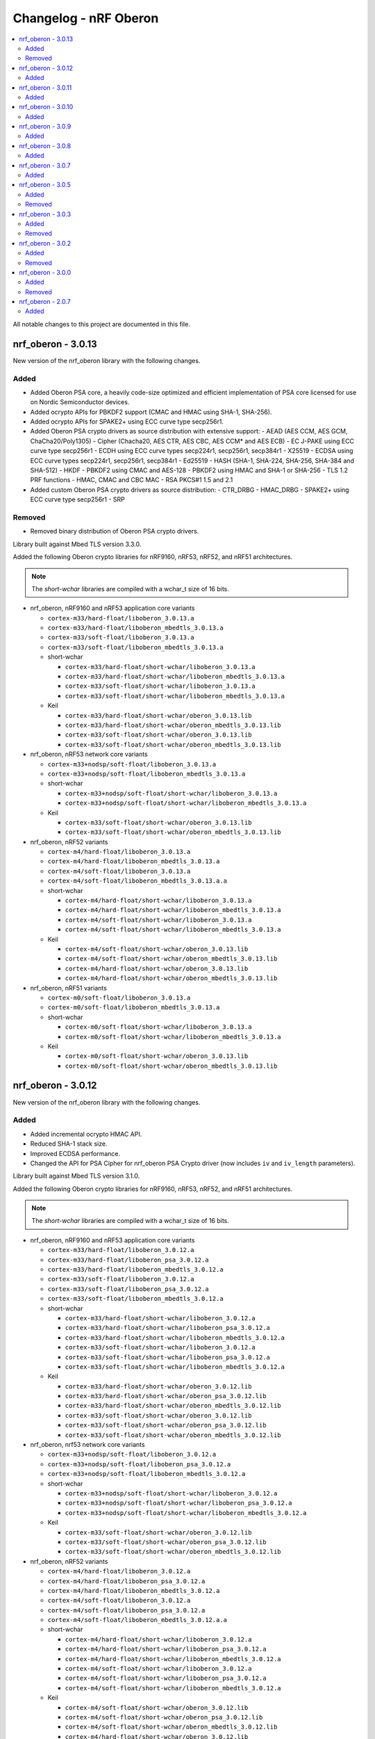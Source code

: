 .. _crypto_changelog_oberon:

Changelog - nRF Oberon
######################

.. contents::
   :local:
   :depth: 2

All notable changes to this project are documented in this file.

nrf_oberon - 3.0.13
*******************

New version of the nrf_oberon library with the following changes.

Added
=====

* Added Oberon PSA core, a heavily code-size optimized and efficient implementation of PSA core licensed for use on Nordic Semiconductor devices.
* Added ocrypto APIs for PBKDF2 support (CMAC and HMAC using SHA-1, SHA-256).
* Added ocrypto APIs for SPAKE2+ using ECC curve type secp256r1.
* Added Oberon PSA crypto drivers as source distribution with extensive support:
  - AEAD (AES CCM, AES GCM, ChaCha20/Poly1305)
  - Cipher (Chacha20, AES CTR, AES CBC, AES CCM* and AES ECB)
  - EC J-PAKE using ECC curve type secp256r1
  - ECDH using ECC curve types secp224r1, secp256r1, secp384r1
  - X25519
  - ECDSA using ECC curve types secp224r1, secp256r1, secp384r1
  - Ed25519
  - HASH (SHA-1, SHA-224, SHA-256, SHA-384 and SHA-512)
  - HKDF
  - PBKDF2 using CMAC and AES-128
  - PBKDF2 using HMAC and SHA-1 or SHA-256
  - TLS 1.2 PRF functions
  - HMAC, CMAC and CBC MAC
  - RSA PKCS#1 1.5 and 2.1
* Added custom Oberon PSA crypto drivers as source distribution:
  - CTR_DRBG
  - HMAC_DRBG
  - SPAKE2+ using ECC curve type secp256r1
  - SRP

Removed
=======

* Removed binary distribution of Oberon PSA crypto drivers.

Library built against Mbed TLS version 3.3.0.

Added the following Oberon crypto libraries for nRF9160, nRF53, nRF52, and nRF51 architectures.

.. note::
   The *short-wchar* libraries are compiled with a wchar_t size of 16 bits.

* nrf_oberon, nRF9160 and nRF53 application core variants

  * ``cortex-m33/hard-float/liboberon_3.0.13.a``
  * ``cortex-m33/hard-float/liboberon_mbedtls_3.0.13.a``
  * ``cortex-m33/soft-float/liboberon_3.0.13.a``
  * ``cortex-m33/soft-float/liboberon_mbedtls_3.0.13.a``

  * short-wchar

    * ``cortex-m33/hard-float/short-wchar/liboberon_3.0.13.a``
    * ``cortex-m33/hard-float/short-wchar/liboberon_mbedtls_3.0.13.a``
    * ``cortex-m33/soft-float/short-wchar/liboberon_3.0.13.a``
    * ``cortex-m33/soft-float/short-wchar/liboberon_mbedtls_3.0.13.a``

  * Keil

    * ``cortex-m33/hard-float/short-wchar/oberon_3.0.13.lib``
    * ``cortex-m33/hard-float/short-wchar/oberon_mbedtls_3.0.13.lib``
    * ``cortex-m33/soft-float/short-wchar/oberon_3.0.13.lib``
    * ``cortex-m33/soft-float/short-wchar/oberon_mbedtls_3.0.13.lib``

* nrf_oberon, nRF53 network core variants

  * ``cortex-m33+nodsp/soft-float/liboberon_3.0.13.a``
  * ``cortex-m33+nodsp/soft-float/liboberon_mbedtls_3.0.13.a``

  * short-wchar

    * ``cortex-m33+nodsp/soft-float/short-wchar/liboberon_3.0.13.a``
    * ``cortex-m33+nodsp/soft-float/short-wchar/liboberon_mbedtls_3.0.13.a``

  * Keil

    * ``cortex-m33/soft-float/short-wchar/oberon_3.0.13.lib``
    * ``cortex-m33/soft-float/short-wchar/oberon_mbedtls_3.0.13.lib``

* nrf_oberon, nRF52 variants

  * ``cortex-m4/hard-float/liboberon_3.0.13.a``
  * ``cortex-m4/hard-float/liboberon_mbedtls_3.0.13.a``
  * ``cortex-m4/soft-float/liboberon_3.0.13.a``
  * ``cortex-m4/soft-float/liboberon_mbedtls_3.0.13.a.a``

  * short-wchar

    * ``cortex-m4/hard-float/short-wchar/liboberon_3.0.13.a``
    * ``cortex-m4/hard-float/short-wchar/liboberon_mbedtls_3.0.13.a``
    * ``cortex-m4/soft-float/short-wchar/liboberon_3.0.13.a``
    * ``cortex-m4/soft-float/short-wchar/liboberon_mbedtls_3.0.13.a``

  * Keil

    * ``cortex-m4/soft-float/short-wchar/oberon_3.0.13.lib``
    * ``cortex-m4/soft-float/short-wchar/oberon_mbedtls_3.0.13.lib``
    * ``cortex-m4/hard-float/short-wchar/oberon_3.0.13.lib``
    * ``cortex-m4/hard-float/short-wchar/oberon_mbedtls_3.0.13.lib``

* nrf_oberon, nRF51 variants

  * ``cortex-m0/soft-float/liboberon_3.0.13.a``
  * ``cortex-m0/soft-float/liboberon_mbedtls_3.0.13.a``

  * short-wchar

    * ``cortex-m0/soft-float/short-wchar/liboberon_3.0.13.a``
    * ``cortex-m0/soft-float/short-wchar/liboberon_mbedtls_3.0.13.a``

  * Keil

    * ``cortex-m0/soft-float/short-wchar/oberon_3.0.13.lib``
    * ``cortex-m0/soft-float/short-wchar/oberon_mbedtls_3.0.13.lib``

nrf_oberon - 3.0.12
*******************

New version of the nrf_oberon library with the following changes.

Added
=====

* Added incremental ocrypto HMAC API.
* Reduced SHA-1 stack size.
* Improved ECDSA performance.
* Changed the API for PSA Cipher for nrf_oberon PSA Crypto driver (now includes ``iv`` and ``iv_length`` parameters).

Library built against Mbed TLS version 3.1.0.

Added the following Oberon crypto libraries for nRF9160, nRF53, nRF52, and nRF51 architectures.

.. note::
   The *short-wchar* libraries are compiled with a wchar_t size of 16 bits.

* nrf_oberon, nRF9160 and nRF53 application core variants

  * ``cortex-m33/hard-float/liboberon_3.0.12.a``
  * ``cortex-m33/hard-float/liboberon_psa_3.0.12.a``
  * ``cortex-m33/hard-float/liboberon_mbedtls_3.0.12.a``
  * ``cortex-m33/soft-float/liboberon_3.0.12.a``
  * ``cortex-m33/soft-float/liboberon_psa_3.0.12.a``
  * ``cortex-m33/soft-float/liboberon_mbedtls_3.0.12.a``

  * short-wchar

    * ``cortex-m33/hard-float/short-wchar/liboberon_3.0.12.a``
    * ``cortex-m33/hard-float/short-wchar/liboberon_psa_3.0.12.a``
    * ``cortex-m33/hard-float/short-wchar/liboberon_mbedtls_3.0.12.a``
    * ``cortex-m33/soft-float/short-wchar/liboberon_3.0.12.a``
    * ``cortex-m33/soft-float/short-wchar/liboberon_psa_3.0.12.a``
    * ``cortex-m33/soft-float/short-wchar/liboberon_mbedtls_3.0.12.a``

  * Keil

    * ``cortex-m33/hard-float/short-wchar/oberon_3.0.12.lib``
    * ``cortex-m33/hard-float/short-wchar/oberon_psa_3.0.12.lib``
    * ``cortex-m33/hard-float/short-wchar/oberon_mbedtls_3.0.12.lib``
    * ``cortex-m33/soft-float/short-wchar/oberon_3.0.12.lib``
    * ``cortex-m33/soft-float/short-wchar/oberon_psa_3.0.12.lib``
    * ``cortex-m33/soft-float/short-wchar/oberon_mbedtls_3.0.12.lib``

* nrf_oberon, nrf53 network core variants

  * ``cortex-m33+nodsp/soft-float/liboberon_3.0.12.a``
  * ``cortex-m33+nodsp/soft-float/liboberon_psa_3.0.12.a``
  * ``cortex-m33+nodsp/soft-float/liboberon_mbedtls_3.0.12.a``

  * short-wchar

    * ``cortex-m33+nodsp/soft-float/short-wchar/liboberon_3.0.12.a``
    * ``cortex-m33+nodsp/soft-float/short-wchar/liboberon_psa_3.0.12.a``
    * ``cortex-m33+nodsp/soft-float/short-wchar/liboberon_mbedtls_3.0.12.a``

  * Keil

    * ``cortex-m33/soft-float/short-wchar/oberon_3.0.12.lib``
    * ``cortex-m33/soft-float/short-wchar/oberon_psa_3.0.12.lib``
    * ``cortex-m33/soft-float/short-wchar/oberon_mbedtls_3.0.12.lib``

* nrf_oberon, nRF52 variants

  * ``cortex-m4/hard-float/liboberon_3.0.12.a``
  * ``cortex-m4/hard-float/liboberon_psa_3.0.12.a``
  * ``cortex-m4/hard-float/liboberon_mbedtls_3.0.12.a``
  * ``cortex-m4/soft-float/liboberon_3.0.12.a``
  * ``cortex-m4/soft-float/liboberon_psa_3.0.12.a``
  * ``cortex-m4/soft-float/liboberon_mbedtls_3.0.12.a.a``

  * short-wchar

    * ``cortex-m4/hard-float/short-wchar/liboberon_3.0.12.a``
    * ``cortex-m4/hard-float/short-wchar/liboberon_psa_3.0.12.a``
    * ``cortex-m4/hard-float/short-wchar/liboberon_mbedtls_3.0.12.a``
    * ``cortex-m4/soft-float/short-wchar/liboberon_3.0.12.a``
    * ``cortex-m4/soft-float/short-wchar/liboberon_psa_3.0.12.a``
    * ``cortex-m4/soft-float/short-wchar/liboberon_mbedtls_3.0.12.a``

  * Keil

    * ``cortex-m4/soft-float/short-wchar/oberon_3.0.12.lib``
    * ``cortex-m4/soft-float/short-wchar/oberon_psa_3.0.12.lib``
    * ``cortex-m4/soft-float/short-wchar/oberon_mbedtls_3.0.12.lib``
    * ``cortex-m4/hard-float/short-wchar/oberon_3.0.12.lib``
    * ``cortex-m4/hard-float/short-wchar/oberon_psa_3.0.12.lib``
    * ``cortex-m4/hard-float/short-wchar/oberon_mbedtls_3.0.12.lib``

* nrf_oberon, nRF51 variants

  * ``cortex-m0/soft-float/liboberon_3.0.12.a``
  * ``cortex-m0/soft-float/oberon_psa_3.0.12.lib``
  * ``cortex-m0/soft-float/liboberon_mbedtls_3.0.12.a``

  * short-wchar

    * ``cortex-m0/soft-float/short-wchar/liboberon_3.0.12.a``
    * ``cortex-m0/soft-float/short-wchar/liboberon_psa_3.0.12.a``
    * ``cortex-m0/soft-float/short-wchar/liboberon_mbedtls_3.0.12.a``

  * Keil

    * ``cortex-m0/soft-float/short-wchar/oberon_3.0.12.lib``
    * ``cortex-m0/soft-float/short-wchar/oberon_psa_3.0.12.lib``
    * ``cortex-m0/soft-float/short-wchar/oberon_mbedtls_3.0.12.lib``


nrf_oberon - 3.0.11
*******************

New version of the nrf_oberon library with the following changes.

Added
=====

* Added support for in-place encryption in PSA Crypto, needed for TLS/DTLS
* Added PKCS#7 padding for CBC
* Added support for 16 bytes IV for GCM in PSA Crypto APIs


Added the following Oberon crypto libraries for nRF9160, nRF53, nRF52, and nRF51 architectures.

.. note::
   The *short-wchar* libraries are compiled with a wchar_t size of 16 bits.

* nrf_oberon, nRF9160 and nRF53 application core variants

  * ``cortex-m33/hard-float/liboberon_3.0.11.a``
  * ``cortex-m33/hard-float/liboberon_psa_3.0.11.a``
  * ``cortex-m33/hard-float/liboberon_mbedtls_3.0.11.a``
  * ``cortex-m33/soft-float/liboberon_3.0.11.a``
  * ``cortex-m33/soft-float/liboberon_psa_3.0.11.a``
  * ``cortex-m33/soft-float/liboberon_mbedtls_3.0.11.a``

  * short-wchar

    * ``cortex-m33/hard-float/short-wchar/liboberon_3.0.11.a``
    * ``cortex-m33/hard-float/short-wchar/liboberon_psa_3.0.11.a``
    * ``cortex-m33/hard-float/short-wchar/liboberon_mbedtls_3.0.11.a``
    * ``cortex-m33/soft-float/short-wchar/liboberon_3.0.11.a``
    * ``cortex-m33/soft-float/short-wchar/liboberon_psa_3.0.11.a``
    * ``cortex-m33/soft-float/short-wchar/liboberon_mbedtls_3.0.11.a``

  * Keil

    * ``cortex-m33/hard-float/short-wchar/oberon_3.0.11.lib``
    * ``cortex-m33/hard-float/short-wchar/oberon_psa_3.0.11.lib``
    * ``cortex-m33/hard-float/short-wchar/oberon_mbedtls_3.0.11.lib``
    * ``cortex-m33/soft-float/short-wchar/oberon_3.0.11.lib``
    * ``cortex-m33/soft-float/short-wchar/oberon_psa_3.0.11.lib``
    * ``cortex-m33/soft-float/short-wchar/oberon_mbedtls_3.0.11.lib``

* nrf_oberon, nrf53 network core variants

  * ``cortex-m33+nodsp/soft-float/liboberon_3.0.11.a``
  * ``cortex-m33+nodsp/soft-float/liboberon_psa_3.0.11.a``
  * ``cortex-m33+nodsp/soft-float/liboberon_mbedtls_3.0.11.a``

  * short-wchar

    * ``cortex-m33+nodsp/soft-float/short-wchar/liboberon_3.0.11.a``
    * ``cortex-m33+nodsp/soft-float/short-wchar/liboberon_psa_3.0.11.a``
    * ``cortex-m33+nodsp/soft-float/short-wchar/liboberon_mbedtls_3.0.11.a``

  * Keil

    * ``cortex-m33/soft-float/short-wchar/oberon_3.0.11.lib``
    * ``cortex-m33/soft-float/short-wchar/oberon_psa_3.0.11.lib``
    * ``cortex-m33/soft-float/short-wchar/oberon_mbedtls_3.0.11.lib``

* nrf_oberon, nRF52 variants

  * ``cortex-m4/hard-float/liboberon_3.0.11.a``
  * ``cortex-m4/hard-float/liboberon_psa_3.0.11.a``
  * ``cortex-m4/hard-float/liboberon_mbedtls_3.0.11.a``
  * ``cortex-m4/soft-float/liboberon_3.0.11.a``
  * ``cortex-m4/soft-float/liboberon_psa_3.0.11.a``
  * ``cortex-m4/soft-float/liboberon_mbedtls_3.0.11.a.a``

  * short-wchar

    * ``cortex-m4/hard-float/short-wchar/liboberon_3.0.11.a``
    * ``cortex-m4/hard-float/short-wchar/liboberon_psa_3.0.11.a``
    * ``cortex-m4/hard-float/short-wchar/liboberon_mbedtls_3.0.11.a``
    * ``cortex-m4/soft-float/short-wchar/liboberon_3.0.11.a``
    * ``cortex-m4/soft-float/short-wchar/liboberon_psa_3.0.11.a``
    * ``cortex-m4/soft-float/short-wchar/liboberon_mbedtls_3.0.11.a``

  * Keil

    * ``cortex-m4/soft-float/short-wchar/oberon_3.0.11.lib``
    * ``cortex-m4/soft-float/short-wchar/oberon_psa_3.0.11.lib``
    * ``cortex-m4/soft-float/short-wchar/oberon_mbedtls_3.0.11.lib``
    * ``cortex-m4/hard-float/short-wchar/oberon_3.0.11.lib``
    * ``cortex-m4/hard-float/short-wchar/oberon_psa_3.0.11.lib``
    * ``cortex-m4/hard-float/short-wchar/oberon_mbedtls_3.0.11.lib``

* nrf_oberon, nRF51 variants

  * ``cortex-m0/soft-float/liboberon_3.0.11.a``
  * ``cortex-m0/soft-float/oberon_psa_3.0.11.lib``
  * ``cortex-m0/soft-float/liboberon_mbedtls_3.0.11.a``

  * short-wchar

    * ``cortex-m0/soft-float/short-wchar/liboberon_3.0.11.a``
    * ``cortex-m0/soft-float/short-wchar/liboberon_psa_3.0.11.a``
    * ``cortex-m0/soft-float/short-wchar/liboberon_mbedtls_3.0.11.a``


  * Keil

    * ``cortex-m0/soft-float/short-wchar/oberon_3.0.11.lib``
    * ``cortex-m0/soft-float/short-wchar/oberon_psa_3.0.11.lib``
    * ``cortex-m0/soft-float/short-wchar/oberon_mbedtls_3.0.11.lib``


nrf_oberon - 3.0.10
*******************

New version of the nrf_oberon library with the following changes.

Added
=====

* Fixed an issue with the ChaChaPoly PSA APIs where more IV sizes than supported by the APIs were accepted.
* Added support for the PSA APIs.

Added the following Oberon crypto libraries for nRF9160, nRF53, nRF52, and nRF51 architectures.

.. note::
   The *short-wchar* libraries are compiled with a wchar_t size of 16 bits.

* nrf_oberon, nRF9160 and nRF53 application core variants

  * ``cortex-m33/hard-float/liboberon_3.0.10.a``
  * ``cortex-m33/soft-float/liboberon_3.0.10.a``

  * short-wchar

    * ``cortex-m33/hard-float/short-wchar/liboberon_3.0.10.a``
    * ``cortex-m33/soft-float/short-wchar/liboberon_3.0.10.a``

  * Keil

    * ``cortex-m33/hard-float/short-wchar/oberon_3.0.10.lib``
    * ``cortex-m33/soft-float/short-wchar/oberon_3.0.10.lib``

* nrf_oberon, nrf53 network core variants

  * ``cortex-m33+nodsp/soft-float/liboberon_3.0.10.a``

  * short-wchar

    * ``cortex-m33+nodsp/soft-float/short-wchar/liboberon_3.0.10.a``

  * Keil

    * ``cortex-m33/soft-float/short-wchar/oberon_3.0.10.lib``

* nrf_oberon, nRF52 variants

  * ``cortex-m4/hard-float/liboberon_3.0.10.a``
  * ``cortex-m4/soft-float/liboberon_3.0.10.a``

  * short-wchar

    * ``cortex-m4/hard-float/short-wchar/liboberon_3.0.10.a``
    * ``cortex-m4/soft-float/short-wchar/liboberon_3.0.10.a``

  * Keil

    * ``cortex-m4/soft-float/short-wchar/oberon_3.0.10.lib``
    * ``cortex-m4/hard-float/short-wchar/oberon_3.0.10.lib``

* nrf_oberon, nRF51 variants

  * ``cortex-m0/soft-float/liboberon_3.0.10.a``

  * short-wchar

    * ``cortex-m0/soft-float/short-wchar/liboberon_3.0.10.a``

  * Keil

    * ``cortex-m0/soft-float/short-wchar/oberon_3.0.10.lib``

nrf_oberon - 3.0.9
******************

New version of the nrf_oberon library with the following changes.

Added
=====

* Added PSA API support.

Added the following Oberon crypto libraries for nRF9160, nRF53, nRF52, and nRF51 architectures.

.. note::
   The *short-wchar* libraries are compiled with a wchar_t size of 16 bits.

* nrf_oberon, nRF9160, and nRF53 application core variants

  * ``cortex-m33/hard-float/liboberon_3.0.9.a``
  * ``cortex-m33/soft-float/liboberon_3.0.9.a``

  * short-wchar

    * ``cortex-m33/hard-float/short-wchar/liboberon_3.0.9.a``
    * ``cortex-m33/soft-float/short-wchar/liboberon_3.0.9.a``

  * Keil

    * ``cortex-m33/hard-float/short-wchar/oberon_3.0.9.lib``
    * ``cortex-m33/soft-float/short-wchar/oberon_3.0.9.lib``

* nrf_oberon, nrf53 network core variants

  * ``cortex-m33+nodsp/soft-float/liboberon_3.0.9.a``

  * short-wchar

    * ``cortex-m33+nodsp/soft-float/short-wchar/liboberon_3.0.9.a``

  * Keil

    * ``cortex-m33/soft-float/short-wchar/oberon_3.0.9.lib``

* nrf_oberon, nRF52 variants

  * ``cortex-m4/hard-float/liboberon_3.0.9.a``
  * ``cortex-m4/soft-float/liboberon_3.0.9.a``

  * short-wchar

    * ``cortex-m4/hard-float/short-wchar/liboberon_3.0.9.a``
    * ``cortex-m4/soft-float/short-wchar/liboberon_3.0.9.a``

  * Keil

    * ``cortex-m4/soft-float/short-wchar/oberon_3.0.9.lib``
    * ``cortex-m4/hard-float/short-wchar/oberon_3.0.9.lib``

* nrf_oberon, nRF51 variants

  * ``cortex-m0/soft-float/liboberon_3.0.9.a``

  * short-wchar

    * ``cortex-m0/soft-float/short-wchar/liboberon_3.0.9.a``

  * Keil

    * ``cortex-m0/soft-float/short-wchar/oberon_3.0.9.lib``


nrf_oberon - 3.0.8
******************

New version of the nrf_oberon library with the following changes.

Added
=====

* Added APIs for doing ECDH calculation using secp256r1 in incremental steps.
* Added ``ocrypto_`` APIs for SHA-224 and SHA-384.
* Added ``ocrypto_`` APIs for pbkdf2 for SHA-1 and SHA-256.

Added the following Oberon crypto libraries for nRF9160, nRF53, nRF52, and nRF51 architectures.

.. note::
   The *short-wchar* libraries are compiled with a wchar_t size of 16 bits.

* nrf_oberon, nRF9160 and nRF53 application core variants

  * ``cortex-m33/hard-float/liboberon_3.0.8.a``
  * ``cortex-m33/soft-float/liboberon_3.0.8.a``

  * short-wchar

    * ``cortex-m33/hard-float/short-wchar/liboberon_3.0.8.a``
    * ``cortex-m33/soft-float/short-wchar/liboberon_3.0.8.a``

  * Keil

    * ``cortex-m33/hard-float/short-wchar/oberon_3.0.8.lib``
    * ``cortex-m33/soft-float/short-wchar/oberon_3.0.8.lib``

* nrf_oberon, nrf53 network core variants

  * ``cortex-m33+nodsp/soft-float/liboberon_3.0.8.a``

  * short-wchar

    * ``cortex-m33+nodsp/soft-float/short-wchar/liboberon_3.0.8.a``

  * Keil

    * ``cortex-m33/soft-float/short-wchar/oberon_3.0.8.lib``

* nrf_oberon, nRF52 variants

  * ``cortex-m4/hard-float/liboberon_3.0.8.a``
  * ``cortex-m4/soft-float/liboberon_3.0.8.a``

  * short-wchar

    * ``cortex-m4/hard-float/short-wchar/liboberon_3.0.8.a``
    * ``cortex-m4/soft-float/short-wchar/liboberon_3.0.8.a``

  * Keil

    * ``cortex-m4/soft-float/short-wchar/oberon_3.0.8.lib``
    * ``cortex-m4/hard-float/short-wchar/oberon_3.0.8.lib``

* nrf_oberon, nRF51 variants

  * ``cortex-m0/soft-float/liboberon_3.0.8.a``

  * short-wchar

    * ``cortex-m0/soft-float/short-wchar/liboberon_3.0.8.a``

  * Keil

    * ``cortex-m0/soft-float/short-wchar/oberon_3.0.8.lib``

nrf_oberon - 3.0.7
******************

New version of the nrf_oberon library with the following changes.

Added
=====

Added the following header files with ocrypto APIs

* ``include/ocrypto_ecdh_p224.h``
* ``include/ocrypto_ecdsa_p224.h``

Added the following header files with Mbed TLS alternate APIs

* ``include/mbedtls/chacha20_alt.h``
* ``include/mbedtls/poly1305_alt.h``

Added library-internal symbols for Mbed TLS alternate APIs

* ECDSA generate key, sign, and verify (secp224r1, secp256r1, curve25519)
* ECDH generate key, compute shared secret (secp224r1, secp256r1, curve25519)

Added the following Oberon crypto libraries for nRF9160, nRF53, nRF52, and nRF51 architectures.

.. note::
   The *short-wchar* libraries are compiled with a wchar_t size of 16 bits.

* nrf_oberon, nRF9160 and nRF53 application core variants

  * ``cortex-m33/hard-float/liboberon_3.0.7.a``
  * ``cortex-m33/soft-float/liboberon_3.0.7.a``

  * short-wchar

    * ``cortex-m33/hard-float/short-wchar/liboberon_3.0.7.a``
    * ``cortex-m33/soft-float/short-wchar/liboberon_3.0.7.a``

  * Keil

    * ``cortex-m33/hard-float/short-wchar/oberon_3.0.7.lib``
    * ``cortex-m33/soft-float/short-wchar/oberon_3.0.7.lib``

* nrf_oberon, nrf53 network core variants

  * ``cortex-m33+nodsp/soft-float/liboberon_3.0.7.a``

  * short-wchar

    * ``cortex-m33+nodsp/soft-float/short-wchar/liboberon_3.0.7.a``

  * Keil

    * ``cortex-m33/soft-float/short-wchar/oberon_3.0.7.lib``

* nrf_oberon, nRF52 variants

  * ``cortex-m4/hard-float/liboberon_3.0.7.a``
  * ``cortex-m4/soft-float/liboberon_3.0.7.a``

  * short-wchar

    * ``cortex-m4/hard-float/short-wchar/liboberon_3.0.7.a``
    * ``cortex-m4/soft-float/short-wchar/liboberon_3.0.7.a``

  * Keil

    * ``cortex-m4/soft-float/short-wchar/oberon_3.0.7.lib``
    * ``cortex-m4/hard-float/short-wchar/oberon_3.0.7.lib``

* nrf_oberon, nRF51 variants

  * ``cortex-m0/soft-float/liboberon_3.0.7.a``

  * short-wchar

    * ``cortex-m0/soft-float/short-wchar/liboberon_3.0.7.a``

  * Keil

    * ``cortex-m0/soft-float/short-wchar/oberon_3.0.7.lib``

nrf_oberon - 3.0.5
******************

Added
=====

Added the following header files with ocrypto APIs

* ``include/ocrypto_aes_cbc.h``
* ``include/ocrypto_aes_ccm.h``
* ``include/ocrypto_aes_cmac.h``
* ``include/ocrypto_ecjpake_p256.h``
* ``include/ocrypto_hkdf_sha1.h``
* ``include/ocrypto_hmac_sha1.h``

Added the following header files with Mbed TLS alternate APIs

* ``include/mbedtls/ecjpake_alt.h``
* ``include/mbedtls/sha1_alt.h``
* ``include/mbedtls/sha256_alt.h``

Added library-internal symbols for Mbed TLS alternate APIs

* ECDSA generate key, sign, and verify (secp256r1)
* ECDH generate key, compute shared secret (secp256r1)

Added the following Oberon crypto libraries for nRF9160, nRF53, nRF52, and nRF51 architectures.

.. note::
   short-wchar: Those libraries are compiled with a wchar_t size of 16 bits.

* nrf_oberon, nRF9160 and nRF53 application core variants

  * ``cortex-m33/hard-float/liboberon_3.0.5.a``
  * ``cortex-m33/soft-float/liboberon_3.0.5.a``

  * short-wchar

    * ``cortex-m33/hard-float/short-wchar/liboberon_3.0.5.a``
    * ``cortex-m33/soft-float/short-wchar/liboberon_3.0.5.a``

  * Keil

    * ``cortex-m33/hard-float/short-wchar/oberon_3.0.5.lib``
    * ``cortex-m33/soft-float/short-wchar/oberon_3.0.5.lib``

* nrf_oberon, nrf53 network core variants

  * ``cortex-m33+nodsp/soft-float/liboberon_3.0.5.a``

  * short-wchar

    * ``cortex-m33+nodsp/soft-float/short-wchar/liboberon_3.0.5.a``

  * Keil

    * ``cortex-m33/soft-float/short-wchar/oberon_3.0.5.lib``

* nrf_oberon, nRF52 variants

  * ``cortex-m4/hard-float/liboberon_3.0.5.a``
  * ``cortex-m4/soft-float/liboberon_3.0.5.a``

  * short-wchar

    * ``cortex-m4/hard-float/short-wchar/liboberon_3.0.5.a``
    * ``cortex-m4/soft-float/short-wchar/liboberon_3.0.5.a``

  * Keil

    * ``cortex-m4/soft-float/short-wchar/oberon_3.0.5.lib``
    * ``cortex-m4/hard-float/short-wchar/oberon_3.0.5.lib``

* nrf_oberon, nRF51 variants

  * ``cortex-m0/soft-float/liboberon_3.0.5.a``

  * short-wchar

    * ``cortex-m0/soft-float/short-wchar/liboberon_3.0.5.a``

  * Keil

    * ``cortex-m0/soft-float/short-wchar/oberon_3.0.5.lib``

Removed
=======


nrf_oberon - 3.0.3
******************

Added
=====

Added the following Oberon crypto libraries for nRF9160, nRF52, and nRF51 architectures.

Added Oberon ocrypto_poly1305.h and ocrypto_sc_p256.h headers.

.. note::
   short-wchar: Those libraries are compiled with a wchar_t size of 16 bits.


* nrf_oberon, nRF9160 variants

  * ``cortex-m33/hard-float/liboberon_3.0.3.a``
  * ``cortex-m33/soft-float/liboberon_3.0.3.a``

  * short-wchar

    * ``cortex-m33/hard-float/short-wchar/liboberon_3.0.3.a``
    * ``cortex-m33/soft-float/short-wchar/liboberon_3.0.3.a``

  * Keil

    * ``cortex-m33/hard-float/short-wchar/oberon_3.0.3.lib``
    * ``cortex-m33/soft-float/short-wchar/oberon_3.0.3.lib``

* nrf_oberon, nRF52 variants

  * ``cortex-m4/hard-float/liboberon_3.0.3.a``
  * ``cortex-m4/soft-float/liboberon_3.0.3.a``

  * short-wchar

    * ``cortex-m4/hard-float/short-wchar/liboberon_3.0.3.a``
    * ``cortex-m4/soft-float/short-wchar/liboberon_3.0.3.a``

  * Keil

    * ``cortex-m4/soft-float/short-wchar/oberon_3.0.3.lib``
    * ``cortex-m4/hard-float/short-wchar/oberon_3.0.3.lib``

* nrf_oberon, nRF51 variants

  * ``cortex-m0/soft-float/liboberon_3.0.3.a``

  * short-wchar

    * ``cortex-m0/soft-float/short-wchar/liboberon_3.0.3.a``

  * Keil

    * ``cortex-m0/soft-float/short-wchar/oberon_3.0.3.lib``


Removed
=======

* All 3.0.2 versions of the library and old include files


nrf_oberon - 3.0.2
******************

Added
=====

Added the following Oberon crypto libraries for nRF9160, nRF52, and nRF51 architectures.

Added Oberon SRP, Secure Remote Password, ocrypto_srp functions.

.. note::
   short-wchar: Those libraries are compiled with a wchar_t size of 16 bits.


* nrf_oberon, nRF9160 variants

  * ``cortex-m33/hard-float/liboberon_3.0.2.a``
  * ``cortex-m33/soft-float/liboberon_3.0.2.a``

  * short-wchar

    * ``cortex-m33/hard-float/short-wchar/liboberon_3.0.2.a``
    * ``cortex-m33/soft-float/short-wchar/liboberon_3.0.2.a``

  * Keil

    * ``cortex-m33/hard-float/short-wchar/oberon_3.0.2.lib``
    * ``cortex-m33/soft-float/short-wchar/oberon_3.0.2.lib``

* nrf_oberon, nRF52 variants

  * ``cortex-m4/hard-float/liboberon_3.0.2.a``
  * ``cortex-m4/soft-float/liboberon_3.0.2.a``

  * short-wchar

    * ``cortex-m4/hard-float/short-wchar/liboberon_3.0.2.a``
    * ``cortex-m4/soft-float/short-wchar/liboberon_3.0.2.a``

  * Keil

    * ``cortex-m4/soft-float/short-wchar/oberon_3.0.2.lib``
    * ``cortex-m4/hard-float/short-wchar/oberon_3.0.2.lib``

* nrf_oberon, nRF51 variants

  * ``cortex-m0/soft-float/liboberon_3.0.2.a``

  * short-wchar

    * ``cortex-m0/soft-float/short-wchar/liboberon_3.0.2.a``

  * Keil

    * ``cortex-m0/soft-float/short-wchar/oberon_3.0.2.lib``


Removed
=======

* All 3.0.0 versions of the library and old include files


nrf_oberon - 3.0.0
******************

Added
=====

Added the following Oberon crypto libraries for nRF9160, nRF52, and nRF51 architectures.

.. note::
   The include files and APIs have changed the prefix from ``occ_`` to ``ocrypto_``.

.. note::
   short-wchar: Those libraries are compiled with a wchar_t size of 16 bits.


* nrf_oberon, nRF9160 variants

  * ``cortex-m33/hard-float/liboberon_3.0.0.a``
  * ``cortex-m33/soft-float/liboberon_3.0.0.a``

  * short-wchar

    * ``cortex-m33/hard-float/short-wchar/liboberon_3.0.0.a``
    * ``cortex-m33/soft-float/short-wchar/liboberon_3.0.0.a``

  * Keil

    * ``cortex-m33/hard-float/short-wchar/oberon_3.0.0.lib``
    * ``cortex-m33/soft-float/short-wchar/oberon_3.0.0.lib``

* nrf_oberon, nRF52 variants

  * ``cortex-m4/hard-float/liboberon_3.0.0.a``
  * ``cortex-m4/soft-float/liboberon_3.0.0.a``

  * short-wchar

    * ``cortex-m4/hard-float/short-wchar/liboberon_3.0.0.a``
    * ``cortex-m4/soft-float/short-wchar/liboberon_3.0.0.a``

  * Keil

    * ``cortex-m4/soft-float/short-wchar/oberon_3.0.0.lib``
    * ``cortex-m4/hard-float/short-wchar/oberon_3.0.0.lib``

* nrf_oberon, nRF51 variants

  * ``cortex-m0/soft-float/liboberon_3.0.0.a``

  * short-wchar

    * ``cortex-m0/soft-float/short-wchar/liboberon_3.0.0.a``

  * Keil

    * ``cortex-m0/soft-float/short-wchar/oberon_3.0.0.lib``


Removed
=======

* All 2.0.7 versions of the library and old include files


nrf_oberon - 2.0.7
******************

Initial release.

Added
=====

Added the following Oberon crypto libraries for nRF9160, nRF52, and nRF51 architectures.

.. note::
   short-wchar: Those libraries are compiled with a wchar_t size of 16 bits.

* nrf_oberon, nrf9160 variants

  * ``cortex-m33/hard-float/liboberon_2.0.7.a``
  * ``cortex-m33/soft-float/liboberon_2.0.7.a``

  * short-wchar

    * ``cortex-m33/hard-float/short-wchar/liboberon_2.0.7.a``
    * ``cortex-m33/soft-float/short-wchar/liboberon_2.0.7.a``

  * Keil

    * ``cortex-m33/hard-float/short-wchar/oberon_2.0.7.lib``
    * ``cortex-m33/soft-float/short-wchar/oberon_2.0.7.lib``

* nrf_oberon, nrf52 variants

  * ``cortex-m4/hard-float/liboberon_2.0.7.a``
  * ``cortex-m4/soft-float/liboberon_2.0.7.a``

  * short-wchar

    * ``cortex-m4/hard-float/short-wchar/liboberon_2.0.7.a``
    * ``cortex-m4/soft-float/short-wchar/liboberon_2.0.7.a``

  * Keil

    * ``cortex-m4/soft-float/short-wchar/oberon_2.0.7.lib``
    * ``cortex-m4/hard-float/short-wchar/oberon_2.0.7.lib``

* nrf_oberon, nrf51 variants

  * ``cortex-m0/soft-float/liboberon_2.0.7.a``

  * short-wchar

    * ``cortex-m0/soft-float/short-wchar/liboberon_2.0.7.a``

  * Keil

    * ``cortex-m0/soft-float/short-wchar/oberon_2.0.7.lib``
